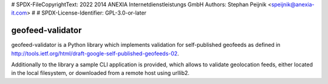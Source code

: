 # SPDX-FileCopyrightText: 2022 2014 ANEXIA Internetdienstleistungs GmbH Authors: Stephan Peijnik <speijnik@anexia-it.com>
#
# SPDX-License-Identifier: GPL-3.0-or-later

=================
geofeed-validator
=================
.. image:: https://github.com/anexia-it/geofeed-validator/actions/workflows/python-package.yml/badge.svg?branch=master
	:target: https://github.com/anexia-it/geofeed-validator/actions/workflows/python-package.yml/badge.svg?branch=master

.. image:: https://coveralls.io/repos/anexia-it/geofeed-validator/badge.png?branch=master
	:target: https://coveralls.io/r/anexia-it/geofeed-validator?branch=master

.. image:: https://img.shields.io/pypi/dm/geofeed_validator.svg
        :target: https://pypi.python.org/pypi/geofeed_validator/

.. image:: https://img.shields.io/pypi/v/geofeed_validator.svg
        :target: https://pypi.python.org/pypi/geofeed_validator/

.. image:: https://img.shields.io/pypi/wheel/geofeed_validator.svg
        :target: https://pypi.python.org/pypi/geofeed_validator/

.. image:: https://img.shields.io/pypi/l/geofeed_validator.svg
        :target: https://pypi.python.org/pypi/geofeed_validator/


geofeed-validator is a Python library which implements validation for self-published geofeeds as defined in
http://tools.ietf.org/html/draft-google-self-published-geofeeds-02.

Additionally to the library a sample CLI application is provided, which allows to validate geolocation feeds,
either located in the local filesystem, or downloaded from a remote host using urllib2.
